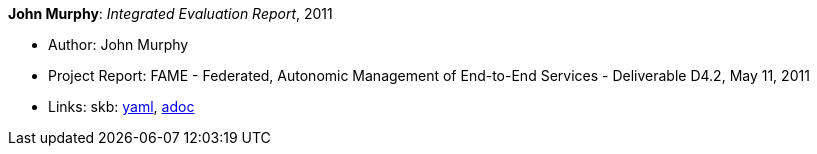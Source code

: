 //
// This file was generated by SKB-Dashboard, task 'lib-yaml2src'
// - on Tuesday November  6 at 20:44:43
// - skb-dashboard: https://www.github.com/vdmeer/skb-dashboard
//

*John Murphy*: _Integrated Evaluation Report_, 2011

* Author: John Murphy
* Project Report: FAME - Federated, Autonomic Management of End-to-End Services - Deliverable D4.2, May 11, 2011
* Links:
      skb:
        https://github.com/vdmeer/skb/tree/master/data/library/report/project/fame/fame-d42-2011.yaml[yaml],
        https://github.com/vdmeer/skb/tree/master/data/library/report/project/fame/fame-d42-2011.adoc[adoc]

